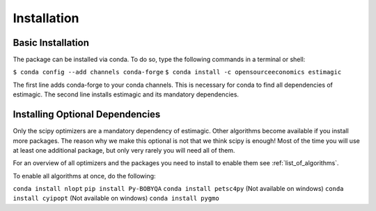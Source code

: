 ============
Installation
============


Basic Installation
==================

The package can be installed via conda. To do so, type the following commands in
a terminal or shell:

``$ conda config --add channels conda-forge``
``$ conda install -c opensourceeconomics estimagic``

The first line adds conda-forge to your conda channels. This is necessary for
conda to find all dependencies of estimagic. The second line installs estimagic
and its mandatory dependencies.


Installing Optional Dependencies
================================

Only the scipy optimizers are a mandatory dependency of estimagic. Other algorithms
become available if you install more packages. The reason why we make this optional
is not that we think scipy is enough! Most of the time you will use at least one
additional package, but only very rarely you will need all of them.


For an overview of all optimizers and the packages you need to install to enable them
see :ref:`list_of_algorithms`.


To enable all algorithms at once, do the following:

``conda install nlopt``
``pip install Py-BOBYQA``
``conda install petsc4py`` (Not available on windows)
``conda install cyipopt`` (Not available on windows)
``conda install pygmo``
